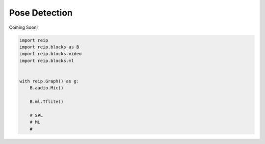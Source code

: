 
Pose Detection
===================

Coming Soon!

.. code-block:: python

    import reip
    import reip.blocks as B
    import reip.blocks.video
    import reip.blocks.ml


    with reip.Graph() as g:
        B.audio.Mic()

        B.ml.Tflite()

        # SPL
        # ML
        # 